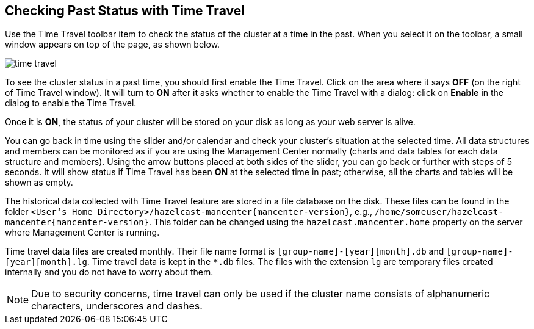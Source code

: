 
[[time-travel]]
== Checking Past Status with Time Travel


Use the Time Travel toolbar item to check the status of the cluster at a time in the past. When you select it on the toolbar, a small window appears on top of the page, as shown below.

image::TimeTravel.png[time travel]

To see the cluster status in a past time, you should first enable the Time Travel. Click on the area where it says **OFF** (on the right of Time Travel window). It will turn to **ON** after it asks whether to enable the Time Travel with a dialog: click on **Enable** in the dialog to enable the Time Travel.

Once it is **ON**, the status of your cluster will be stored on your disk as long as your web server is alive.

You can go back in time using the slider and/or calendar and check your cluster's situation at the selected time. All data structures and members can be monitored as if you are using the Management Center normally (charts and data tables for each data structure and members). Using the arrow buttons placed at both sides of the slider, you can go back or further with steps of 5 seconds. It will show status if Time Travel has been **ON** at the selected time in past; otherwise, all the charts and tables will be shown as empty.

The historical data collected with Time Travel feature are stored in a file database on the disk. These files can be found in the folder `<User‘s Home Directory>/hazelcast-mancenter{mancenter-version}`, e.g., `/home/someuser/hazelcast-mancenter{mancenter-version}`. This folder can be changed using the `hazelcast.mancenter.home` property on the server where Management Center is running.

Time travel data files are created monthly. Their file name format is `[group-name]-[year][month].db` and
 `[group-name]-[year][month].lg`. Time travel data is kept in the `*.db` files. The files with the extension `lg` are temporary files created internally and you do not have to worry about them.

NOTE: Due to security concerns, time travel can only be used if the cluster name consists of alphanumeric characters, underscores and dashes.
